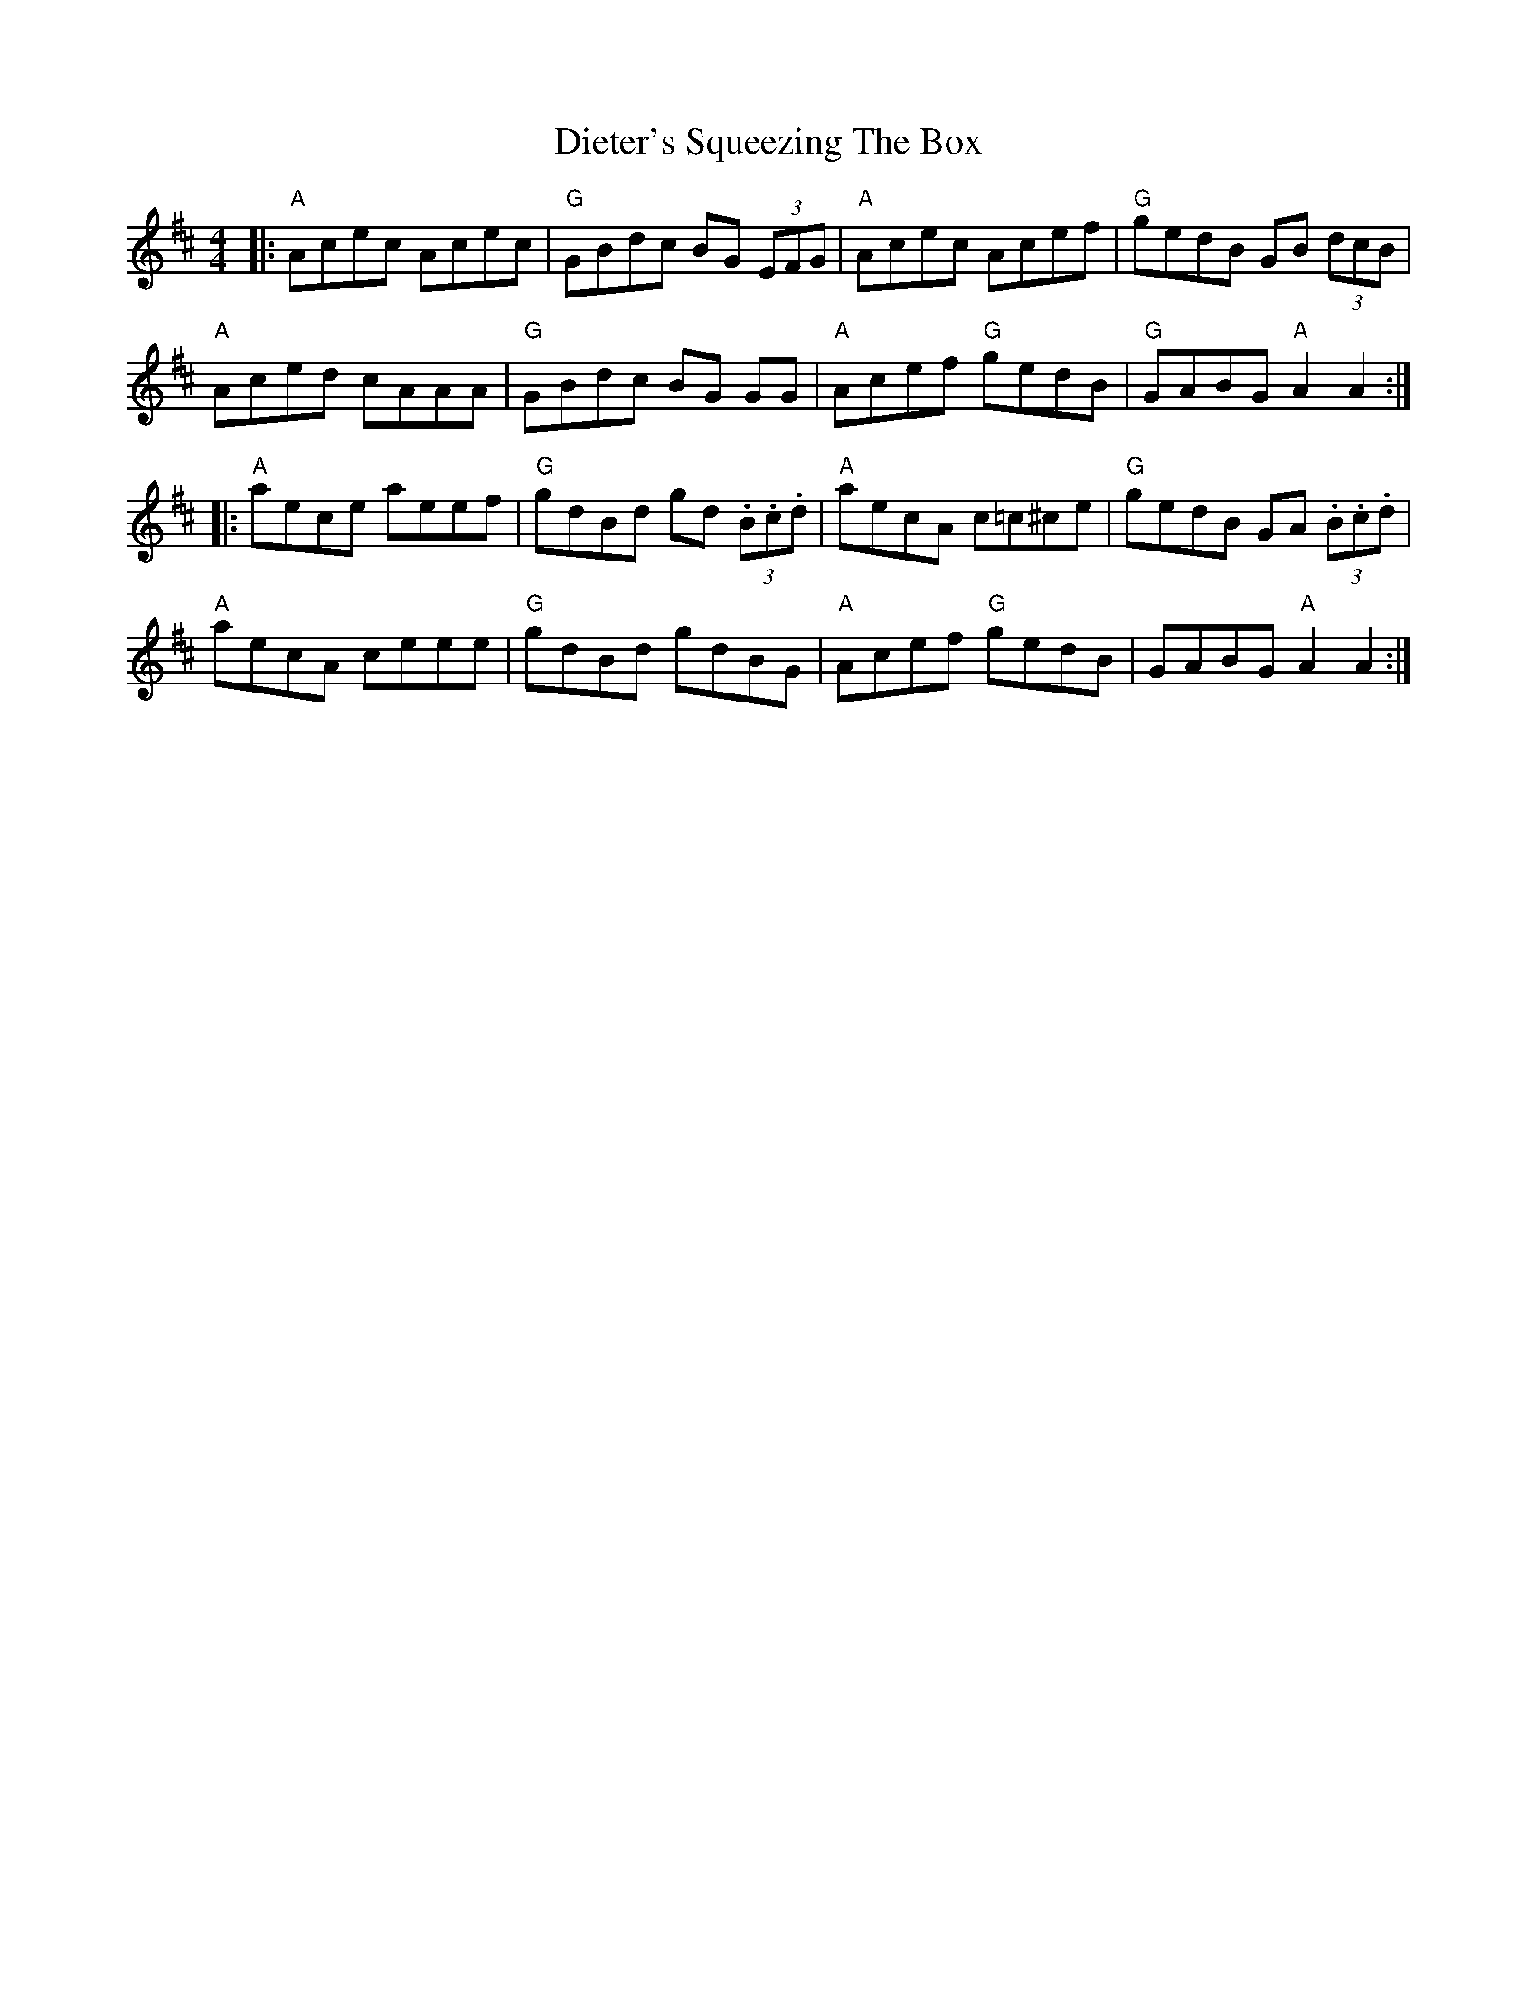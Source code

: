 X: 10100
T: Dieter's Squeezing The Box
R: reel
M: 4/4
K: Amixolydian
|:"A"Acec Acec|"G" GBdc BG (3EFG|"A"Acec Acef|"G"gedB GB (3dcB|
"A"Aced cAAA|"G"GBdc BG GG|"A"Acef "G"gedB|"G"GABG "A"A2 A2:|
|:"A"aece aeef|"G"gdBd gd (3.B.c.d|"A"aecA c=c^ce|"G"gedB GA (3.B.c.d|
"A"aecA ceee|"G"gdBd gdBG|"A"Acef "G"gedB|GABG "A"A2 A2:|

